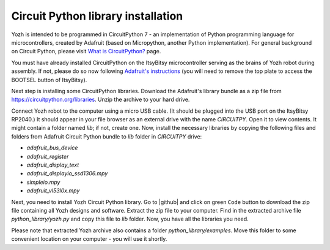 Circuit Python library  installation
====================================
Yozh is intended to be programmed in CircuitPython 7 - an implementation of
Python programming language for microcontrollers, created by Adafruit (based on
Micropython, another Python implementation). For general background on Circuit
Python, please visit `What is CircuitPython? <https://learn.adafruit.com/welcome-to-circuitpython/what-is-circuitpython>`__
page.

You must have already installed CircuitPython on the ItsyBitsy microcontroller
serving as the brains of Yozh robot during assembly. If not, please do so now
following `Adafruit's  instructions <https://learn.adafruit.com/adafruit-itsybitsy-rp2040/circuitpython>`__
(you will need to remove the top plate to access the BOOTSEL button of ItsyBitsy).

Next step is installing  some CircuitPython libraries. Download the Adafruit's library bundle
as a zip file from https://circuitpython.org/libraries. Unzip the archive to your hard drive.

Connect Yozh robot to the computer using a micro USB cable. (It should be
plugged into the USB port on the ItsyBitsy RP2040.) It should appear in
your file browser as an external drive with the name `CIRCUITPY`. Open it to
view contents. It might contain a folder named `lib`; if not, create one. Now,
install the necessary libraries by copying the following files and folders from
Adafruit Circuit Python bundle to `lib` folder in `CIRCUITPY` drive:

* `adafruit_bus_device`
* `adafruit_register`
* `adafruit_display_text`
* `adafruit_displayio_ssd1306.mpy`
* `simpleio.mpy`
* `adafruit_vl53l0x.mpy`



Next, you need to install Yozh Circuit Python library. Go to |github| and click
on green ``Code`` button to download the zip file containing all Yozh designs
and software.  Extract the zip file to your computer. Find in the extracted archive file
`python_library/yozh.py` and copy this file to `lib` folder. Now, you have all the libraries you need.

Please note that extracted Yozh \ archive also contains a folder `python_library/examples`.
Move this folder to some convenient location on your computer - you will use it shortly.
